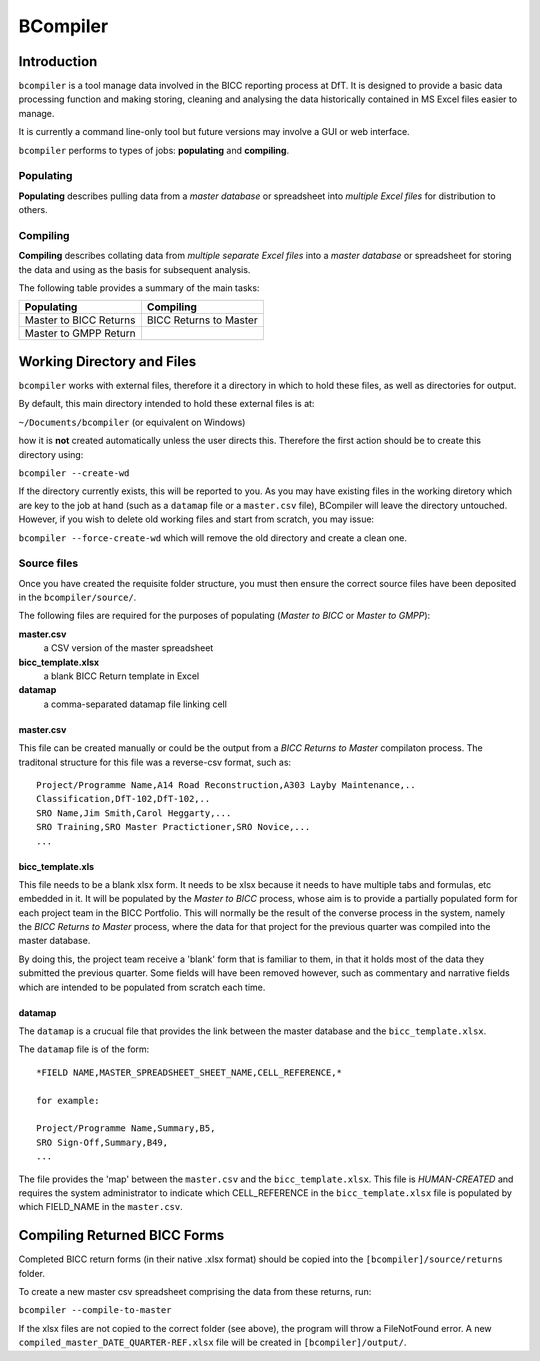 BCompiler
=========

Introduction
-------------

``bcompiler`` is a tool manage data involved in the BICC reporting process at DfT. It is designed to provide a basic data processing function and making storing, cleaning and analysing the data historically contained in MS Excel files easier to manage.

It is currently a command line-only tool but future versions may involve a GUI or web interface.

``bcompiler`` performs to types of jobs: **populating** and **compiling**.

Populating
^^^^^^^^^^^

**Populating** describes pulling data from a *master database* or spreadsheet into *multiple Excel files* for distribution to others.

Compiling
^^^^^^^^^^

**Compiling** describes collating data from *multiple separate Excel files* into a *master database* or spreadsheet for storing the data and using as the basis for subsequent analysis.

The following table provides a summary of the main tasks:

+------------------------+-----------------------+
| Populating             | Compiling             |
+========================+=======================+
| Master to BICC Returns | BICC Returns to Master|
+------------------------+-----------------------+
| Master to GMPP Return  |                       |
+------------------------+-----------------------+

Working Directory and Files
----------------------------

``bcompiler`` works with external files, therefore it a directory in which to hold these files, as well as directories for output.

By default, this main directory intended to hold these external files is at:

``~/Documents/bcompiler`` (or equivalent on Windows)

how it is **not** created automatically unless the user directs this. Therefore the first action should be to create this directory using:

``bcompiler --create-wd``

If the directory currently exists, this will be reported to you. As you may have existing files in the working diretory which are key to the job at hand (such as a ``datamap`` file or a ``master.csv`` file), BCompiler will leave the directory untouched. However, if you wish to delete old working files and start from scratch, you may issue:

``bcompiler --force-create-wd`` which will remove the old directory and create a clean one.

Source files
^^^^^^^^^^^^^

Once you have created the requisite folder structure, you must then ensure the correct source files have been deposited in the ``bcompiler/source/``.

The following files are required for the purposes of populating (*Master to BICC* or *Master to GMPP*):

**master.csv**
    a CSV version of the master spreadsheet

**bicc_template.xlsx**
    a blank BICC Return template in Excel

**datamap**
    a comma-separated datamap file linking cell


master.csv
+++++++++++

This file can be created manually or could be the output from a *BICC Returns to Master* compilaton process. The traditonal structure for this file was a reverse-csv format, such as:

::

    Project/Programme Name,A14 Road Reconstruction,A303 Layby Maintenance,..
    Classification,DfT-102,DfT-102,..
    SRO Name,Jim Smith,Carol Heggarty,...
    SRO Training,SRO Master Practictioner,SRO Novice,...
    ...

bicc_template.xls
++++++++++++++++++

This file needs to be a blank xlsx form. It needs to be xlsx because it needs to have multiple tabs and formulas, etc embedded in it. It will be populated by the *Master to BICC* process, whose aim is to provide a partially populated form for each project team in the BICC Portfolio. This will normally be the result of the converse process in the system, namely the *BICC Returns to Master* process, where the data for that project for the previous quarter was compiled into the master database.

By doing this, the project team receive a 'blank' form that is familiar to them, in that it holds most of the data they submitted the previous quarter. Some fields will have been removed however, such as commentary and narrative fields which are intended to be populated from scratch each time.

datamap
++++++++

The ``datamap`` is a crucual file that provides the link between the master database and the ``bicc_template.xlsx``.

The ``datamap`` file is of the form:

::

    *FIELD NAME,MASTER_SPREADSHEET_SHEET_NAME,CELL_REFERENCE,*

    for example:

    Project/Programme Name,Summary,B5,
    SRO Sign-Off,Summary,B49,
    ...

The file provides the 'map' between the ``master.csv`` and the ``bicc_template.xlsx``. This file is *HUMAN-CREATED* and requires the system administrator to indicate which CELL_REFERENCE in the ``bicc_template.xlsx`` file is populated by which FIELD_NAME in the ``master.csv``.

Compiling Returned BICC Forms
------------------------------

Completed BICC return forms (in their native .xlsx format) should be copied into the ``[bcompiler]/source/returns`` folder.

To create a new master csv spreadsheet comprising the data from these returns, run:

``bcompiler --compile-to-master``

If the xlsx files are not copied to the correct folder (see above), the program will throw a FileNotFound error. A new ``compiled_master_DATE_QUARTER-REF.xlsx`` file will be created in ``[bcompiler]/output/``.
